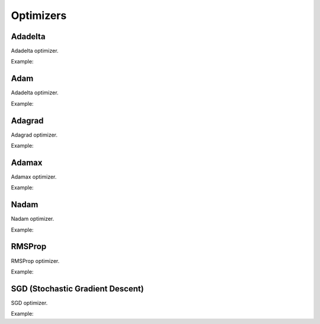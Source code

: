 Optimizers
============

Adadelta
--------

Adadelta optimizer.

Example:

.. code-block:: c++
   :linenos:

       optimizer adadelta(float lr, float rho, float epsilon, float weight_decay);


Adam
-----

Adadelta optimizer.

Example:

.. code-block:: c++
   :linenos:

    optimizer adam(float lr=0.01, float beta_1=0.9, float beta_2=0.999, float epsilon=0.000001, float weight_decay=0,bool amsgrad=false);


Adagrad
----------

Adagrad optimizer.

Example:

.. code-block:: c++
   :linenos:

    optimizer adagrad(float lr, float epsilon, float weight_decay);

Adamax
----------

Adamax optimizer.

Example:

.. code-block:: c++
   :linenos:

    optimizer adamax(float lr, float beta_1, float beta_2, float epsilon, float weight_decay);


Nadam
----------

Nadam optimizer.

Example:

.. code-block:: c++
   :linenos:

    optimizer nadam(float lr, float beta_1, float beta_2, float epsilon, float schedule_decay);


RMSProp
----------

RMSProp optimizer.

Example:

.. code-block:: c++
   :linenos:

    optimizer rmsprop(float lr=0.01, float rho=0.9, float epsilon=0.00001, float weight_decay=0.0);


SGD (Stochastic Gradient Descent)
----------------------------------

SGD optimizer.

Example:

.. code-block:: c++
   :linenos:

    optimizer sgd(float lr = 0.01f, float momentum = 0.0f, float weight_decay = 0.0f, bool nesterov = false);

